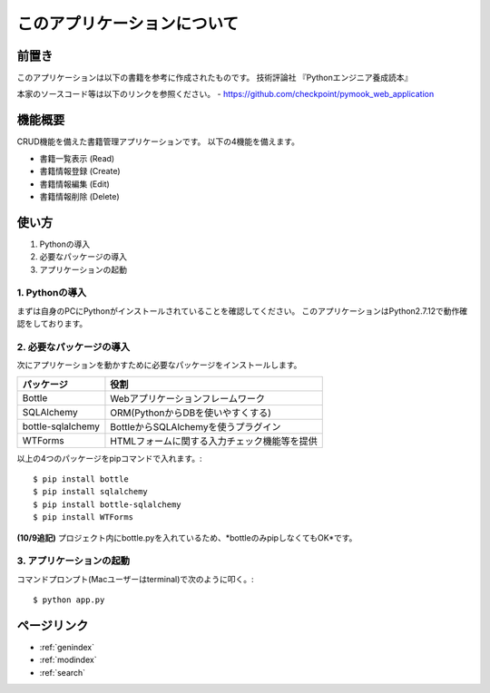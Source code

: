==============================================
このアプリケーションについて
==============================================

前置き
==================

このアプリケーションは以下の書籍を参考に作成されたものです。
技術評論社 『Pythonエンジニア養成読本』

本家のソースコード等は以下のリンクを参照ください。
- https://github.com/checkpoint/pymook_web_application


機能概要
==================
CRUD機能を備えた書籍管理アプリケーションです。
以下の4機能を備えます。

- 書籍一覧表示 (Read)
- 書籍情報登録 (Create)
- 書籍情報編集 (Edit)
- 書籍情報削除 (Delete)


使い方
==================
#. Pythonの導入
#. 必要なパッケージの導入
#. アプリケーションの起動

1. Pythonの導入
------------------------------------
まずは自身のPCにPythonがインストールされていることを確認してください。
このアプリケーションはPython2.7.12で動作確認をしております。


2. 必要なパッケージの導入
------------------------------------
次にアプリケーションを動かすために必要なパッケージをインストールします。


+------------------+------------------------------------------------------+
|パッケージ        |役割                                                  |
+==================+======================================================+
|Bottle            |Webアプリケーションフレームワーク                     |
+------------------+------------------------------------------------------+
|SQLAlchemy        |ORM(PythonからDBを使いやすくする)                     |
+------------------+------------------------------------------------------+
|bottle-sqlalchemy |BottleからSQLAlchemyを使うプラグイン                  |
+------------------+------------------------------------------------------+
|WTForms           |HTMLフォームに関する入力チェック機能等を提供          |
+------------------+------------------------------------------------------+


以上の4つのパッケージをpipコマンドで入れます。::

  $ pip install bottle
  $ pip install sqlalchemy
  $ pip install bottle-sqlalchemy
  $ pip install WTForms

**(10/9追記)**
プロジェクト内にbottle.pyを入れているため、*bottleのみpipしなくてもOK*です。


3. アプリケーションの起動
------------------------------------
コマンドプロンプト(Macユーザーはterminal)で次のように叩く。::

  $ python app.py



ページリンク
==================
* :ref:`genindex`
* :ref:`modindex`
* :ref:`search`
